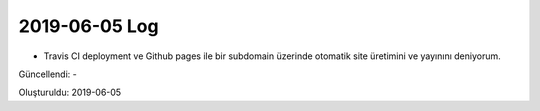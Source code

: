 .. _page_blog_20190605_log:

2019-06-05 Log
==============

* Travis CI deployment ve Github pages ile bir subdomain üzerinde otomatik 
  site üretimini ve yayınını deniyorum.

Güncellendi: -

Oluşturuldu: 2019-06-05